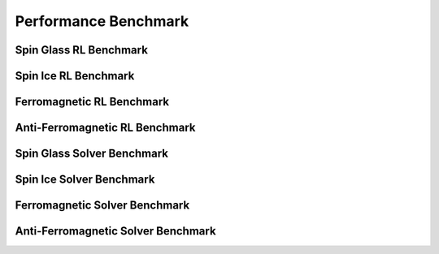 ======================
Performance Benchmark 
======================

Spin Glass RL Benchmark
=========================================

Spin Ice RL Benchmark
=========================================

Ferromagnetic RL Benchmark
==========================================

Anti-Ferromagnetic RL Benchmark
===============================================

Spin Glass Solver Benchmark
=========================================

Spin Ice Solver Benchmark
=========================================

Ferromagnetic Solver Benchmark
==========================================

Anti-Ferromagnetic Solver Benchmark
===============================================
